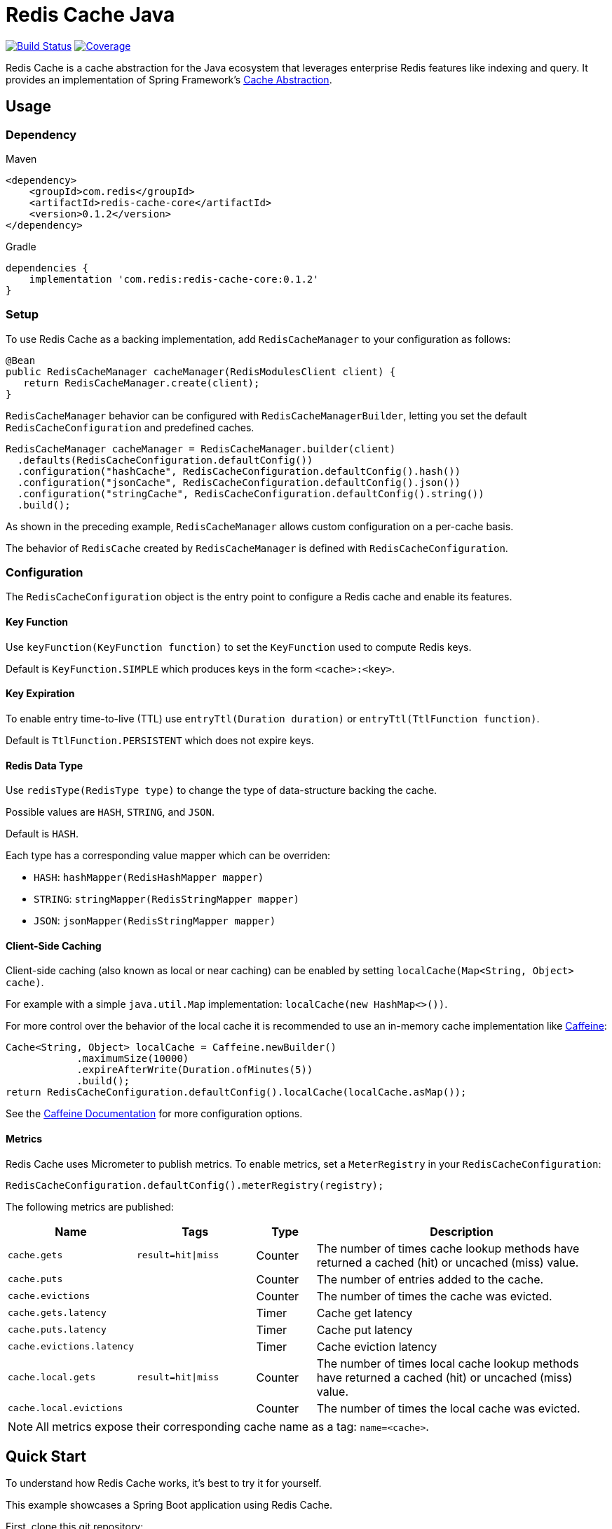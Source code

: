 = Redis Cache Java
:linkattrs:
:project-owner:   redis-field-engineering
:project-name:    redis-cache
:dist-repo:       redis-cache-java-dist
:name:            Redis Cache Java
:project-group:   com.redis
:project-version: 0.1.2
:project-url:     https://github.com/{project-owner}/{dist-repo}
:product-name:    Redis Cache
:codecov-token:   2cAc3dgZRA
:artifact-id:     redis-cache-core
:imagesdir:       .github/media

image:https://github.com/{project-owner}/{project-name}/actions/workflows/early-access.yml/badge.svg["Build Status", link="https://github.com/{project-owner}/{project-name}/actions/workflows/early-access.yml"]
image:https://codecov.io/gh/{project-owner}/{project-name}/graph/badge.svg?token={codecov-token}["Coverage", link="https://codecov.io/gh/{project-owner}/{project-name}"]

Redis Cache is a cache abstraction for the Java ecosystem that leverages enterprise Redis features like indexing and query.
It provides an implementation of Spring Framework's https://docs.spring.io/spring-framework/reference/6.1/integration.html#cache[Cache Abstraction].

== Usage

=== Dependency

.Maven
[source,xml]
[subs="verbatim,attributes"]
----
<dependency>
    <groupId>{project-group}</groupId>
    <artifactId>{artifact-id}</artifactId>
    <version>{project-version}</version>
</dependency>
----

.Gradle
[source,groovy]
[subs="attributes"]
----
dependencies {
    implementation '{project-group}:{artifact-id}:{project-version}'
}
----

=== Setup

To use {product-name} as a backing implementation, add `RedisCacheManager` to your configuration as follows:

[source,java]
-----
@Bean
public RedisCacheManager cacheManager(RedisModulesClient client) {
   return RedisCacheManager.create(client);
}
-----

`RedisCacheManager` behavior can be configured with `RedisCacheManagerBuilder`, letting you set the default `RedisCacheConfiguration` and predefined caches.

[source,java]
-----
RedisCacheManager cacheManager = RedisCacheManager.builder(client)
  .defaults(RedisCacheConfiguration.defaultConfig())
  .configuration("hashCache", RedisCacheConfiguration.defaultConfig().hash())
  .configuration("jsonCache", RedisCacheConfiguration.defaultConfig().json())
  .configuration("stringCache", RedisCacheConfiguration.defaultConfig().string())
  .build();
-----

As shown in the preceding example, `RedisCacheManager` allows custom configuration on a per-cache basis.

The behavior of `RedisCache` created by `RedisCacheManager` is defined with `RedisCacheConfiguration`.

=== Configuration

The `RedisCacheConfiguration` object is the entry point to configure a Redis cache and enable its features.

==== Key Function

Use `keyFunction(KeyFunction function)` to set the `KeyFunction` used to compute Redis keys.

Default is `KeyFunction.SIMPLE` which produces keys in the form `<cache>:<key>`.

==== Key Expiration

To enable entry time-to-live (TTL) use `entryTtl(Duration duration)` or `entryTtl(TtlFunction function)`.

Default is `TtlFunction.PERSISTENT` which does not expire keys.

==== Redis Data Type

Use `redisType(RedisType type)` to change the type of data-structure backing the cache.

Possible values are `HASH`, `STRING`, and `JSON`.

Default is `HASH`.

Each type has a corresponding value mapper which can be overriden:

* `HASH`: `hashMapper(RedisHashMapper mapper)`
* `STRING`: `stringMapper(RedisStringMapper mapper)`
* `JSON`: `jsonMapper(RedisStringMapper mapper)`

==== Client-Side Caching

Client-side caching (also known as local or near caching) can be enabled by setting `localCache(Map<String, Object> cache)`.

For example with a simple `java.util.Map` implementation: `localCache(new HashMap<>())`.

For more control over the behavior of the local cache it is recommended to use an in-memory cache implementation like https://github.com/ben-manes/caffeine[Caffeine]:

[source,java]
----
Cache<String, Object> localCache = Caffeine.newBuilder()
            .maximumSize(10000)
            .expireAfterWrite(Duration.ofMinutes(5))
            .build();
return RedisCacheConfiguration.defaultConfig().localCache(localCache.asMap());
----

See the https://github.com/ben-manes/caffeine/wiki[Caffeine Documentation] for more configuration options.

==== Metrics

{product-name} uses Micrometer to publish metrics.
To enable metrics, set a `MeterRegistry` in your `RedisCacheConfiguration`:

[source,java]
----
RedisCacheConfiguration.defaultConfig().meterRegistry(registry);
----

The following metrics are published:

[cols="2,2,1,5"]
|===
| Name | Tags | Type | Description

| `cache.gets`
| `result=hit\|miss`
| Counter
| The number of times cache lookup methods have returned a cached (hit) or uncached (miss) value.

| `cache.puts`
| 
| Counter
| The number of entries added to the cache.

| `cache.evictions`
| 
| Counter
| The number of times the cache was evicted.

| `cache.gets.latency`
| 
| Timer
| Cache get latency

| `cache.puts.latency`
| 
| Timer
| Cache put latency

| `cache.evictions.latency`
| 
| Timer
| Cache eviction latency

| `cache.local.gets`
| `result=hit\|miss`
| Counter
| The number of times local cache lookup methods have returned a cached (hit) or uncached (miss) value.

| `cache.local.evictions`
| 
| Counter
| The number of times the local cache was evicted.


|===

NOTE: All metrics expose their corresponding cache name as a tag: `name=<cache>`.

== Quick Start

To understand how {product-name} works, it's best to try it for yourself.

This example showcases a Spring Boot application using {product-name}.

First, clone this git repository:

[source,console,subs="verbatim,attributes"]
----
git clone {project-url}.git
cd {dist-repo}
----

Next, register and create an API read-access token at https://developer.themoviedb.org/docs/getting-started[themoviedb.org].

Set the following environment variable with the token:

[source,console]
----
export TMDB_TOKEN=<your API read-access token>
----

Finally use Docker Compose to launch containers for Redis and the {product-name} demo app instance:

[source,console]
----
docker compose up
----

You can then access the demo at http://localhost:8080/[localhost:8080].

As you click around on the different pages, notice how the response time improves after the first time you request a page.

image:redis-cache-demo.png[]

Open another browser window and access Grafana at http://localhost:3000/[localhost:3000].
Use username/password `admin`/`admin` to log in.
You can skip changing password.

Arrange your browser windows with the demo app on the left and Grafana on the right:

image:redis-cache-demo-grafana.png[]

Notice the HTTP response time decreasing with cache hits, and increasing with API requests.

Now click on the http://localhost:8080/movies/search[Search] link to search the cache, for example with keyword `corleone`.

Notice how quickly search results are returned: the search feature is powered by Redis.

Search response time can be visualized with the panel at the bottom of the Grafana dashboard.

image:redis-cache-demo-search.png[]

== Support

{name} is supported by Redis, Inc. for enterprise-tier customers as a 'Developer Tool' under the https://redis.io/legal/software-support-policy/[Redis Software Support Policy.] For non enterprise-tier customers we supply support for {name} on a good-faith basis.
To report bugs, request features, or receive assistance, please https://github.com/{project-owner}/{dist-repo}/issues[file an issue].

== License

{name} is licensed under the Business Source License 1.1. Copyright (C) 2024 Redis, Inc. See https://github.com/redis-field-engineering/{dist-repo}/blob/main/LICENSE.md[LICENSE] for details.